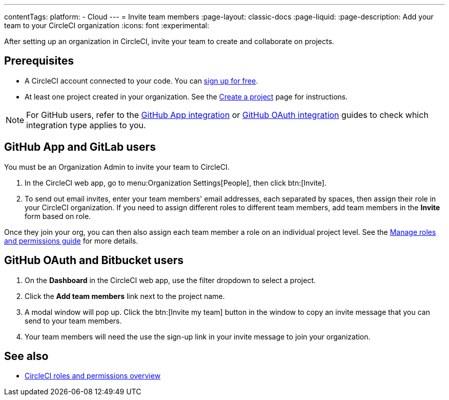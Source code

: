 ---
contentTags:
  platform:
  - Cloud
---
= Invite team members
:page-layout: classic-docs
:page-liquid:
:page-description: Add your team to your CircleCI organization
:icons: font
:experimental:

After setting up an organization in CircleCI, invite your team to create and collaborate on projects.

[#prerequisites]
== Prerequisites

* A CircleCI account connected to your code. You can link:https://circleci.com/signup/[sign up for free].
* At least one project created in your organization. See the xref:create-project#[Create a project] page for instructions.

NOTE: For GitHub users, refer to the xref:github-apps-integration#[GitHub App integration] or xref:github-integration#[GitHub OAuth integration] guides to check which integration type applies to you.

[#invite-team-github-app-gitlab]
== GitHub App and GitLab users

You must be an Organization Admin to invite your team to CircleCI.

. In the CircleCI web app, go to menu:Organization Settings[People], then click btn:[Invite].
. To send out email invites, enter your team members' email addresses, each separated by spaces, then assign their role in your CircleCI organization. If you need to assign different roles to different team members, add team members in the **Invite** form based on role. 

Once they join your org, you can then also assign each team member a role on an individual project level. See the xref:manage-roles-and-permissions#[Manage roles and permissions guide] for more details.

[#invite-team-github-oauth-bitbucket]
== GitHub OAuth and Bitbucket users

. On the **Dashboard** in the CircleCI web app, use the filter dropdown to select a project.
. Click the **Add team members** link next to the project name.
. A modal window will pop up. Click the btn:[Invite my team] button in the window to copy an invite message that you can send to your team members.
. Your team members will need the use the sign-up link in your invite message to join your organization.

[#see-also]
== See also

- xref:roles-and-permissions-overview#[CircleCI roles and permissions overview]